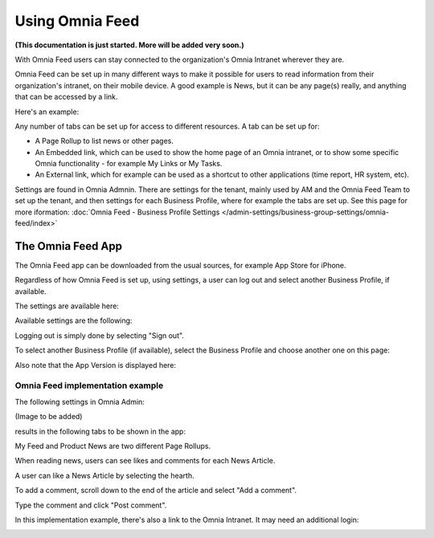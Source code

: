 Using Omnia Feed
===================

**(This documentation is just started. More will be added very soon.)**

With Omnia Feed users can stay connected to the organization's Omnia Intranet wherever they are. 

Omnia Feed can be set up in many different ways to make it possible for users to read information from their organization's intranet, on their mobile device. A good example is News, but it can be any page(s) really, and anything that can be accessed by a link. 

Here's an example:

.. image:: omnia-feed-test-new.png

Any number of tabs can be set up for access to different resources. A tab can be set up for:

+ A Page Rollup to list news or other pages.
+ An Embedded link, which can be used to show the home page of an Omnia intranet, or to show some specific Omnia functionality - for example My Links or My Tasks.
+ An External link, which for example can be used as a shortcut to other applications (time report, HR system, etc).

Settings are found in Omnia Admnin. There are settings for the tenant, mainly used by AM and the Omnia Feed Team to set up the tenant, and then settings for each Business Profile, where for example the tabs are set up. See this page for more iformation: :doc:`Omnia Feed - Business Profile Settings </admin-settings/business-group-settings/omnia-feed/index>`

The Omnia Feed App
*******************
The Omnia Feed app can be downloaded from the usual sources, for example App Store for iPhone.  

Regardless of how Omnia Feed is set up, using settings, a user can log out and select another Business Profile, if available.

The settings are available here:

.. image:: omnia-feed-settings-menu.png

Available settings are the following:

.. image:: omnia-feed-settings-available-new.png

Logging out is simply done by selecting "Sign out".

To select another Business Profile (if available), select the Business Profile and choose another one on this page:

.. image:: omnia-feed-settings-bp-new.png

Also note that the App Version is displayed here:

.. image:: omnia-feed-settings-version.png

Omnia Feed implementation example
-----------------------------------
The following settings in Omnia Admin:

(Image to be added)

results in the following tabs to be shown in the app:

.. image:: omnia-feed-tabs.png

My Feed and Product News are two different Page Rollups.

When reading news, users can see likes and comments for each News Article. 

.. image:: omnia-feed-likes-new.png

A user can like a News Article by selecting the hearth. 

To add a comment, scroll down to the end of the article and select "Add a comment".

.. image:: omnia-feed-add-comment-new.png

Type the comment and click "Post comment".

In this implementation example, there's also a link to the Omnia Intranet. It may need an additional login:

.. image:: omnia-feed-intranet-new.png








